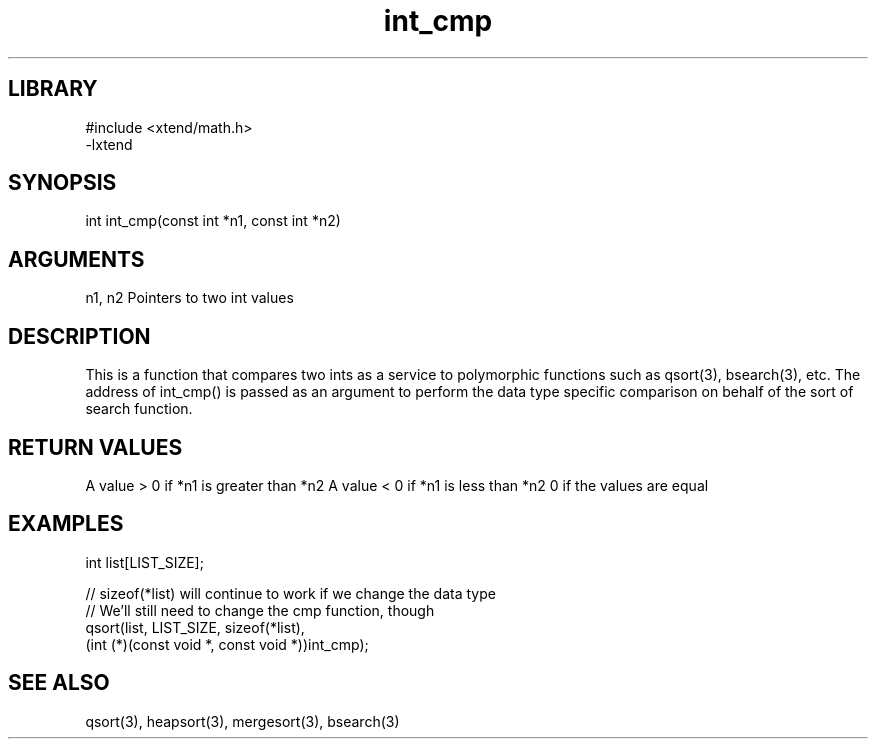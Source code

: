 \" Generated by c2man from int_cmp.c
.TH int_cmp 3

.SH LIBRARY
\" Indicate #includes, library name, -L and -l flags
.nf
.na
#include <xtend/math.h>
-lxtend
.ad
.fi

\" Convention:
\" Underline anything that is typed verbatim - commands, etc.
.SH SYNOPSIS
.PP
.nf
.na
int     int_cmp(const int *n1, const int *n2)
.ad
.fi

.SH ARGUMENTS
.nf
.na
n1, n2  Pointers to two int values
.ad
.fi

.SH DESCRIPTION

This is a function that compares two ints as a service to
polymorphic functions such as qsort(3), bsearch(3), etc.  The
address of int_cmp() is passed as an argument to perform the
data type specific comparison on behalf of the sort of search function.

.SH RETURN VALUES

A value > 0 if *n1 is greater than *n2
A value < 0 if *n1 is less than *n2
0 if the values are equal

.SH EXAMPLES
.nf
.na

int  list[LIST_SIZE];

// sizeof(*list) will continue to work if we change the data type
// We'll still need to change the cmp function, though
qsort(list, LIST_SIZE, sizeof(*list),
      (int (*)(const void *, const void *))int_cmp);
.ad
.fi

.SH SEE ALSO

qsort(3), heapsort(3), mergesort(3), bsearch(3)


